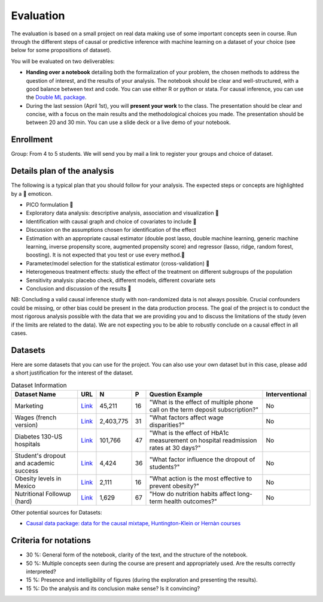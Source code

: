 ==========
Evaluation 
==========

The evaluation is based on a small project on real data making use of some important concepts seen in course. Run through the different steps of causal or predictive inference with machine learning on a dataset of your choice (see below for some propositions of dataset).

You will be evaluated on two deliverables: 

- **Handing over a notebook** detailing both the formalization of your problem, the chosen methods to address the question of interest, and the results of your analysis. The notebook should be clear and well-structured, with a good balance between text and code. You can use either R or python or stata. For causal inference, you can use the `Double ML package <https://docs.doubleml.org/stable/>`__.

- During the last session (April 1st), you will **present your work** to the class. The presentation should be clear and concise, with a focus on the main results and the methodological choices you made. The presentation should be between 20 and 30 min. You can use a slide deck or a live demo of your notebook.

----------
Enrollment
----------

Group: From 4 to 5 students. We will send you by mail a link to register your groups and choice of dataset.

----------------------------
Details plan of the analysis 
----------------------------

The following is a typical plan that you should follow for your analysis. 
The expected steps or concepts are highlighted by a 🧐 emoticon.

- PICO formulation 🧐
- Exploratory data analysis: descriptive analysis, association and visualization 🧐 
- Identification with causal graph and choice of covariates to include 🧐
- Discussion on the assumptions chosen for identification of the effect
- Estimation with an appropriate causal estimator (double post lasso, double machine learning, generic machine learning, inverse propensity score, augmented propensity score) and regressor (lasso, ridge, random forest, boosting). It is not expected that you test or use every method.🧐 
- Parameter/model selection for the statistical estimator (cross-validation) 🧐
- Heterogeneous treatment effects: study the effect of the treatment on different subgroups of the population 
- Sensitivity analysis: placebo check, different models, different covariate sets
- Conclusion and discussion of the results 🧐 

NB: Concluding a valid causal inference study with non-randomized data is not always possible. Crucial confounders could be missing, or other bias could be present in the data production process. The goal of the project is to conduct the most rigorous analysis possible with the data that we are providing you and to discuss the limitations of the study (even if the limits are related to the data). We are not expecting you to be able to robustly conclude on a causal effect in all cases.

---------
Datasets 
---------

Here are some datasets that you can use for the project. You can also use your own dataset but in this case, please add a short justification for the interest of the dataset.

.. list-table:: Dataset Information
   :header-rows: 1

   * - Dataset Name
     - URL
     - N
     - P
     - Question Example
     - Interventional
   * - Marketing
     - `Link <http://archive.ics.uci.edu/dataset/222/bank+marketing>`__
     - 45,211
     - 16
     - "What is the effect of multiple phone call on the term deposit subscription?"
     - No
   * - Wages (french version)
     - `Link <https://www.insee.fr/fr/statistiques/7651654#dictionnaire>`__
     - 2,403,775
     - 31
     - "What factors affect wage disparities?"
     - No
   * - Diabetes 130-US hospitals
     - `Link <http://archive.ics.uci.edu/dataset/296/diabetes+130-us+hospitals+for+years+1999-2008>`__
     - 101,766
     - 47 
     - "What is the effect of HbA1c measurement on hospital readmission rates at 30 days?"
     - No  
   * - Student's dropout and academic success
     - `Link <http://archive.ics.uci.edu/dataset/697/predict+students+dropout+and+academic+success>`__
     - 4,424
     - 36
     - "What factor influence the dropout of students?"
     - No
   * - Obesity levels in Mexico
     - `Link <http://archive.ics.uci.edu/dataset/544/estimation+of+obesity+levels+based+on+eating+habits+and+physical+condition>`__
     - 2,111
     - 16
     - "What action is the most effective to prevent obesity?"
     - No
   * - Nutritional Followup (hard)
     - `Link <https://github.com/NickCH-K/causaldata/tree/main/Python/causaldata/nhefs>`__ 
     - 1,629
     - 67
     - "How do nutrition habits affect long-term health outcomes?"
     - No


Other potential sources for Datasets:

- `Causal data package: data for the causal mixtape, Huntington-Klein or Hernàn courses <https://github.com/NickCH-K/causaldata/tree/main/Python>`__

----------------------
Criteria for notations 
----------------------

- 30 %: General form of the notebook, clarity of the text, and the structure of the notebook.

- 50 %: Multiple concepts seen during the course are present and appropriately used. Are the results correctly interpreted?

- 15 %: Presence and intelligibility of figures (during the exploration and presenting the results).

- 15 %: Do the analysis and its conclusion make sense? Is it convincing?